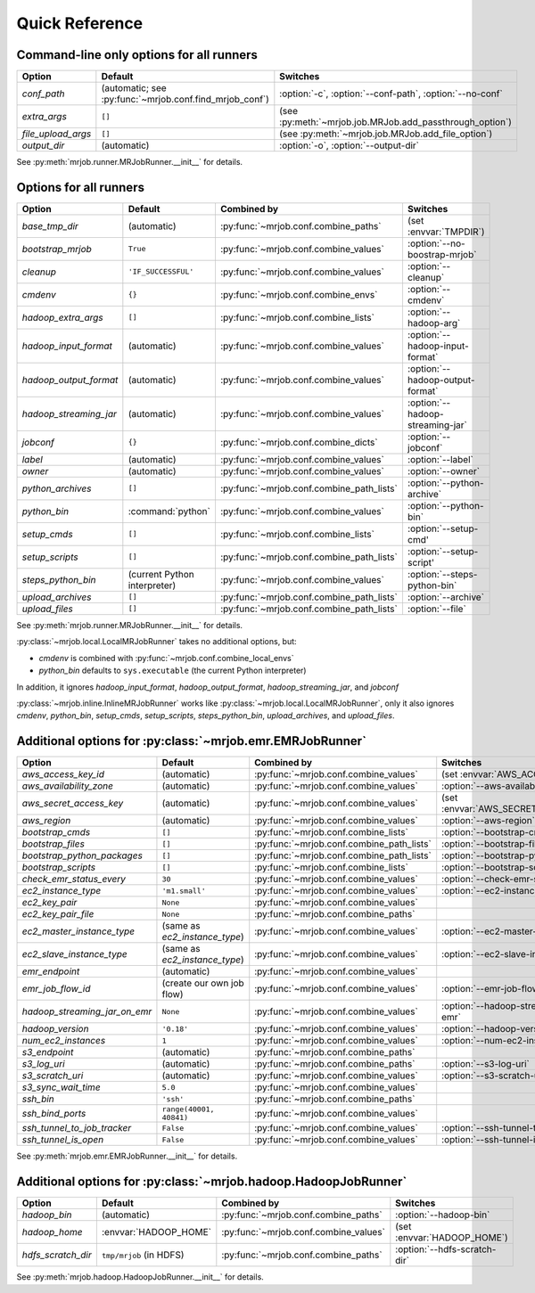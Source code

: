 Quick Reference
===============

Command-line only options for all runners
-----------------------------------------

=================== ======================================================= ========================================================
Option              Default                                                 Switches
=================== ======================================================= ========================================================
*conf_path*         (automatic; see :py:func:`~mrjob.conf.find_mrjob_conf`) :option:`-c`, :option:`--conf-path`, :option:`--no-conf`
*extra_args*        ``[]``                                                  (see :py:meth:`~mrjob.job.MRJob.add_passthrough_option`)
*file_upload_args*  ``[]``                                                  (see :py:meth:`~mrjob.job.MRJob.add_file_option`)
*output_dir*        (automatic)                                             :option:`-o`, :option:`--output-dir`
=================== ======================================================= ========================================================

See :py:meth:`mrjob.runner.MRJobRunner.__init__` for details.

Options for all runners
-----------------------

====================== ============================== ========================================= =================================
Option                 Default                        Combined by                               Switches
====================== ============================== ========================================= =================================
*base_tmp_dir*         (automatic)                    :py:func:`~mrjob.conf.combine_paths`      (set :envvar:`TMPDIR`)
*bootstrap_mrjob*      ``True``                       :py:func:`~mrjob.conf.combine_values`     :option:`--no-boostrap-mrjob`
*cleanup*              ``'IF_SUCCESSFUL'``            :py:func:`~mrjob.conf.combine_values`     :option:`--cleanup`
*cmdenv*               ``{}``                         :py:func:`~mrjob.conf.combine_envs`       :option:`--cmdenv`
*hadoop_extra_args*    ``[]``                         :py:func:`~mrjob.conf.combine_lists`      :option:`--hadoop-arg`
*hadoop_input_format*  (automatic)                    :py:func:`~mrjob.conf.combine_values`     :option:`--hadoop-input-format`
*hadoop_output_format* (automatic)                    :py:func:`~mrjob.conf.combine_values`     :option:`--hadoop-output-format`
*hadoop_streaming_jar* (automatic)                    :py:func:`~mrjob.conf.combine_values`     :option:`--hadoop-streaming-jar`
*jobconf*              ``{}``                         :py:func:`~mrjob.conf.combine_dicts`      :option:`--jobconf`
*label*                (automatic)                    :py:func:`~mrjob.conf.combine_values`     :option:`--label`
*owner*                (automatic)                    :py:func:`~mrjob.conf.combine_values`     :option:`--owner`
*python_archives*      ``[]``                         :py:func:`~mrjob.conf.combine_path_lists` :option:`--python-archive`
*python_bin*           :command:`python`              :py:func:`~mrjob.conf.combine_values`     :option:`--python-bin`
*setup_cmds*           ``[]``                         :py:func:`~mrjob.conf.combine_lists`      :option:`--setup-cmd'
*setup_scripts*        ``[]``                         :py:func:`~mrjob.conf.combine_path_lists` :option:`--setup-script'
*steps_python_bin*     (current Python interpreter)   :py:func:`~mrjob.conf.combine_values`     :option:`--steps-python-bin`
*upload_archives*      ``[]``                         :py:func:`~mrjob.conf.combine_path_lists` :option:`--archive`
*upload_files*         ``[]``                         :py:func:`~mrjob.conf.combine_path_lists` :option:`--file`
====================== ============================== ========================================= =================================

See :py:meth:`mrjob.runner.MRJobRunner.__init__` for details.

:py:class:`~mrjob.local.LocalMRJobRunner` takes no additional options, but:

* *cmdenv* is combined with :py:func:`~mrjob.conf.combine_local_envs`
* *python_bin* defaults to ``sys.executable`` (the current Python interpreter)

In addition, it ignores *hadoop_input_format*, *hadoop_output_format*, *hadoop_streaming_jar*, and *jobconf*

:py:class:`~mrjob.inline.InlineMRJobRunner` works like :py:class:`~mrjob.local.LocalMRJobRunner`, only it also ignores 
*cmdenv*, *python_bin*, *setup_cmds*, *setup_scripts*, *steps_python_bin*, *upload_archives*, and *upload_files*.


Additional options for :py:class:`~mrjob.emr.EMRJobRunner`
----------------------------------------------------------

============================= ============================== ========================================= =======================================
Option                        Default                        Combined by                               Switches
============================= ============================== ========================================= =======================================
*aws_access_key_id*           (automatic)                    :py:func:`~mrjob.conf.combine_values`     (set :envvar:`AWS_ACCESS_KEY_ID`)
*aws_availability_zone*       (automatic)                    :py:func:`~mrjob.conf.combine_values`     :option:`--aws-availability-zone`
*aws_secret_access_key*       (automatic)                    :py:func:`~mrjob.conf.combine_values`     (set :envvar:`AWS_SECRET_ACCESS_KEY`)
*aws_region*                  (automatic)                    :py:func:`~mrjob.conf.combine_values`     :option:`--aws-region`
*bootstrap_cmds*              ``[]``                         :py:func:`~mrjob.conf.combine_lists`      :option:`--bootstrap-cmd`
*bootstrap_files*             ``[]``                         :py:func:`~mrjob.conf.combine_path_lists` :option:`--bootstrap-file`
*bootstrap_python_packages*   ``[]``                         :py:func:`~mrjob.conf.combine_path_lists` :option:`--bootstrap-python-package`
*bootstrap_scripts*           ``[]``                         :py:func:`~mrjob.conf.combine_lists`      :option:`--bootstrap-script`
*check_emr_status_every*      ``30``                         :py:func:`~mrjob.conf.combine_values`     :option:`--check-emr-status-every`
*ec2_instance_type*           ``'m1.small'``                 :py:func:`~mrjob.conf.combine_values`     :option:`--ec2-instance-type`
*ec2_key_pair*                ``None``                       :py:func:`~mrjob.conf.combine_values`
*ec2_key_pair_file*           ``None``                       :py:func:`~mrjob.conf.combine_paths`
*ec2_master_instance_type*    (same as *ec2_instance_type*)  :py:func:`~mrjob.conf.combine_values`     :option:`--ec2-master-instance-type`
*ec2_slave_instance_type*     (same as *ec2_instance_type*)  :py:func:`~mrjob.conf.combine_values`     :option:`--ec2-slave-instance-type`
*emr_endpoint*                (automatic)                    :py:func:`~mrjob.conf.combine_values`
*emr_job_flow_id*             (create our own job flow)      :py:func:`~mrjob.conf.combine_values`     :option:`--emr-job-flow-id`
*hadoop_streaming_jar_on_emr* ``None``                       :py:func:`~mrjob.conf.combine_values`     :option:`--hadoop-streaming-jar-on-emr`
*hadoop_version*              ``'0.18'``                     :py:func:`~mrjob.conf.combine_values`     :option:`--hadoop-version`
*num_ec2_instances*           ``1``                          :py:func:`~mrjob.conf.combine_values`     :option:`--num-ec2-instances`
*s3_endpoint*                 (automatic)                    :py:func:`~mrjob.conf.combine_paths`
*s3_log_uri*                  (automatic)                    :py:func:`~mrjob.conf.combine_paths`      :option:`--s3-log-uri`
*s3_scratch_uri*              (automatic)                    :py:func:`~mrjob.conf.combine_values`     :option:`--s3-scratch-uri`
*s3_sync_wait_time*           ``5.0``                        :py:func:`~mrjob.conf.combine_values`
*ssh_bin*                     ``'ssh'``                      :py:func:`~mrjob.conf.combine_paths`
*ssh_bind_ports*              ``range(40001, 40841)``        :py:func:`~mrjob.conf.combine_values`
*ssh_tunnel_to_job_tracker*   ``False``                      :py:func:`~mrjob.conf.combine_values`     :option:`--ssh-tunnel-to-job-tracker`
*ssh_tunnel_is_open*          ``False``                      :py:func:`~mrjob.conf.combine_values`     :option:`--ssh-tunnel-is-open`
============================= ============================== ========================================= =======================================

See :py:meth:`mrjob.emr.EMRJobRunner.__init__` for details.

Additional options for :py:class:`~mrjob.hadoop.HadoopJobRunner`
----------------------------------------------------------------

====================== =========================== ===================================== ================================
Option                 Default                     Combined by                           Switches
====================== =========================== ===================================== ================================
*hadoop_bin*           (automatic)                 :py:func:`~mrjob.conf.combine_paths`  :option:`--hadoop-bin`
*hadoop_home*          :envvar:`HADOOP_HOME`       :py:func:`~mrjob.conf.combine_values` (set :envvar:`HADOOP_HOME`)
*hdfs_scratch_dir*     ``tmp/mrjob`` (in HDFS)     :py:func:`~mrjob.conf.combine_paths`  :option:`--hdfs-scratch-dir`
====================== =========================== ===================================== ================================

See :py:meth:`mrjob.hadoop.HadoopJobRunner.__init__` for details.
